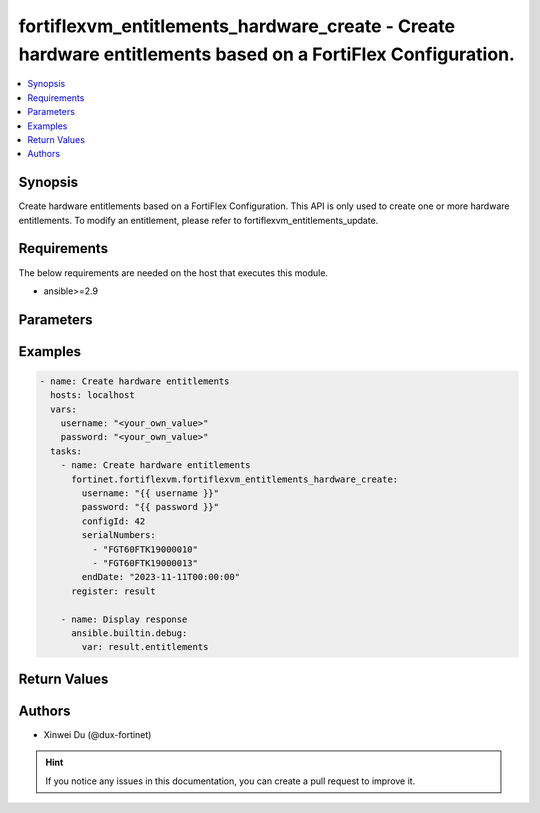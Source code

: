 fortiflexvm_entitlements_hardware_create - Create hardware entitlements based on a FortiFlex Configuration.
+++++++++++++++++++++++++++++++++++++++++++++++++++++++++++++++++++++++++++++++++++++++++++++++++++++++++++

.. versionadded:: 2.0.0

.. contents::
   :local:
   :depth: 1

Synopsis
--------
Create hardware entitlements based on a FortiFlex Configuration. This API is only used to create one or more hardware entitlements. To modify an entitlement, please refer to fortiflexvm_entitlements_update.

Requirements
------------

The below requirements are needed on the host that executes this module.

- ansible>=2.9


Parameters
----------

.. option:: username

  The username to authenticate. If not declared, the code will read the environment variable FORTIFLEX_ACCESS_USERNAME.

  :type: str

.. option:: password

  The password to authenticate. If not declared, the code will read the environment variable FORTIFLEX_ACCESS_PASSWORD.

  :type: str

.. option:: configId

  The ID of a FortiFlex Configuration.

  :type: int
  :required: True

.. option:: serialNumbers

  List of hardware serial numbers.

  :type: list
  :required: True

.. option:: endDate

  VM(s) end date. It can not be before today's date or after the program's end date. Any format that satisfies [ISO 8601](https://www.w3.org/TR/NOTE-datetime-970915.html) is accepted. Recommended format is "YYYY-MM-DDThh:mm:ss". If not specify, it will use the program's end date automatically.

  :type: str


Examples
-------------

.. code-block:: yaml

  - name: Create hardware entitlements
    hosts: localhost
    vars:
      username: "<your_own_value>"
      password: "<your_own_value>"
    tasks:
      - name: Create hardware entitlements
        fortinet.fortiflexvm.fortiflexvm_entitlements_hardware_create:
          username: "{{ username }}"
          password: "{{ password }}"
          configId: 42
          serialNumbers:
            - "FGT60FTK19000010"
            - "FGT60FTK19000013"
          endDate: "2023-11-11T00:00:00"
        register: result
  
      - name: Display response
        ansible.builtin.debug:
          var: result.entitlements
  


Return Values
-------------

.. option:: entitlements

  A list of hardware entitlements and their details.

  :type: list
  :returned: always
  
  .. option:: accountId
  
    The ID of the account associated with the program.
  
    :type: int
    :returned: always
  
  .. option:: configId
  
    The ID of the entitlement configuration.
  
    :type: int
    :returned: always
  
  .. option:: description
  
    The description of the hardware entitlement.
  
    :type: str
    :returned: always
  
  .. option:: endDate
  
    The end date of the hardware entitlement.
  
    :type: str
    :returned: always
  
  .. option:: serialNumber
  
    The serial number of the hardware.
  
    :type: str
    :returned: always
  
  .. option:: startDate
  
    The start date of the hardware entitlement.
  
    :type: str
    :returned: always
  
  .. option:: status
  
    The status of the hardware entitlement.
  
    :type: str
    :returned: always
  
  .. option:: token
  
    The token assigned to the hardware entitlement.
  
    :type: str
    :returned: always
  
  .. option:: tokenStatus
  
    The status of the token assigned to the hardware entitlement.
  
    :type: str
    :returned: always

Authors
-------

- Xinwei Du (@dux-fortinet)

.. hint::
    If you notice any issues in this documentation, you can create a pull request to improve it.
